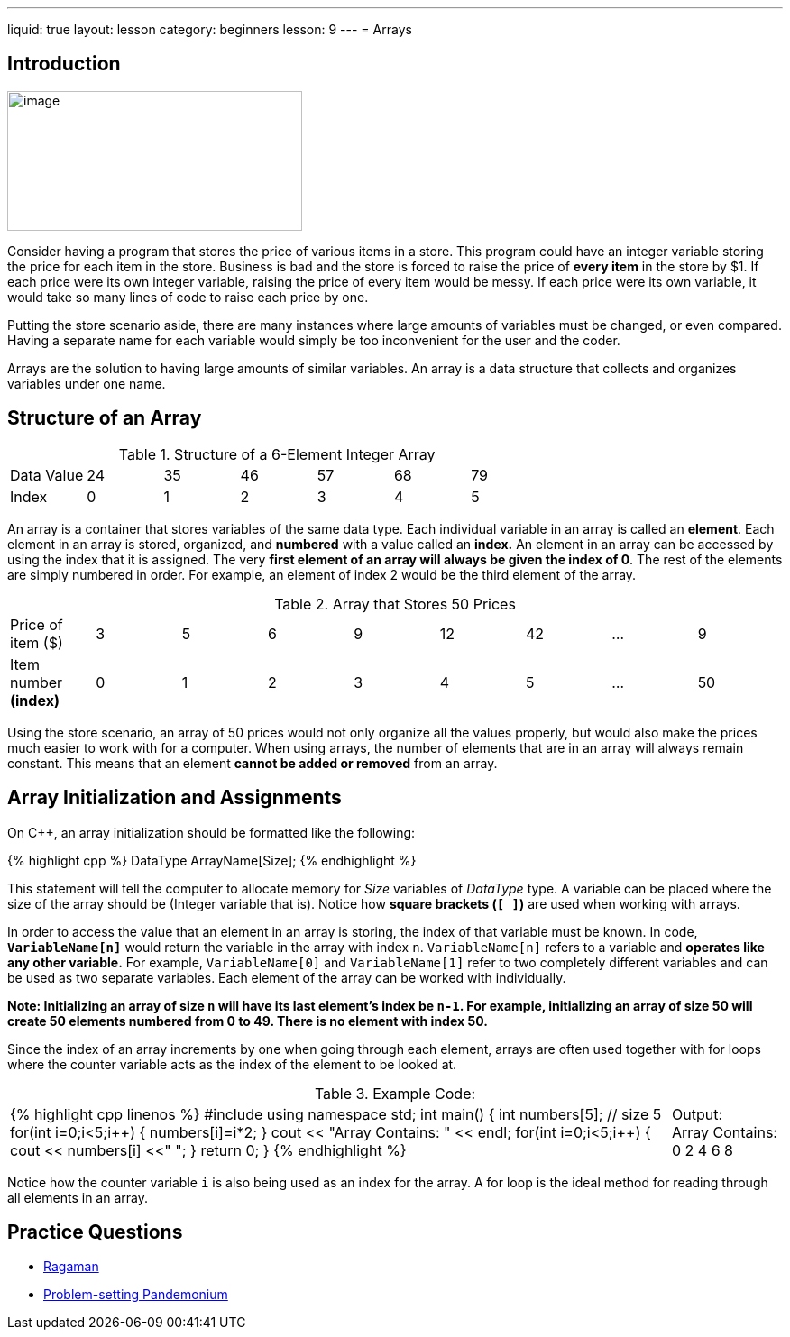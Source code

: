 ---
liquid: true
layout: lesson
category: beginners
lesson: 9
---
= Arrays

== Introduction

[.right.text-center]
image::media/image2.png[image,width=327,height=155]

Consider having a program that stores the price of various items in a
store. This program could have an integer variable storing the price for
each item in the store. Business is bad and the store is forced to raise
the price of *every item* in the store by $1. If each price were its own
integer variable, raising the price of every item would be messy. If
each price were its own variable, it would take so many lines of code to
raise each price by
one.

Putting the store scenario aside, there are many instances where large
amounts of variables must be changed, or even compared. Having a
separate name for each variable would simply be too inconvenient for the
user and the coder.

Arrays are the solution to having large amounts of similar variables. An
array is a data structure that collects and organizes variables under
one name.

== Structure of an Array

.Structure of a 6-Element Integer Array
|===
|Data Value |24 |35 |46 |57 |68 |79
|Index      |0  |1  |2  |3  |4  |5
|===

An array is a container that stores variables of the same data type.
Each individual variable in an array is called an *element*. Each
element in an array is stored, organized, and *numbered* with a value
called an *index.* An element in an array can be accessed by using the
index that it is assigned. The very *first element of an array will
always be given the index of 0*. The rest of the elements are simply
numbered in order. For example, an element of index 2 would be the third
element of the array.

.Array that Stores 50 Prices
|===
|Price of item ($)      |3 |5 |6 |9 |12 |42 | &hellip; |9
a|Item number *(index)* |0 |1 |2 |3 |4  |5  | &hellip; |50
|===

Using the store scenario, an array of 50 prices would not only organize
all the values properly, but would also make the prices much easier to
work with for a computer.
When using arrays, the number of elements that are in an array will
always remain constant. This means that an element *cannot be added or
removed* from an array.

== Array Initialization and Assignments

On C++, an array initialization should be formatted like the following:

++++
{% highlight cpp %}
DataType ArrayName[Size];
{% endhighlight %}
++++

This statement will tell the computer to allocate memory for _Size_
variables of _DataType_ type. A variable can be placed where the size of
the array should be (Integer variable that is). Notice how *square
brackets (`[ ]`)* are used when working with arrays.

In order to access the value that an element in an array is storing, the
index of that variable must be known. In code, *`VariableName[n]`* would
return the variable in the array with index `n`. `VariableName[n]` refers
to a variable and *operates like any other variable.* For example,
`VariableName[0]` and `VariableName[1]` refer to two completely different
variables and can be used as two separate variables. Each element of the
array can be worked with individually.

*Note: Initializing an array of size `n` will have its last element’s
index be `n-1`. For example, initializing an array of size 50 will create
50 elements numbered from 0 to 49. There is no element with index 50.*

Since the index of an array increments by one when going through each
element, arrays are often used together with for loops where the counter
variable acts as the index of the element to be looked at.

.Example Code:
[cols="6a,1a"]
|===
|++++
{% highlight cpp linenos %}
#include <iostream>
// Makes an array storing the first 5 even number
using namespace std;
int main() {
// creates integer array with 5 elements in it
int numbers[5]; // size 5
// for loop to store a value in each element
for(int i=0;i<5;i++) {
// gives each element in the array a value
numbers[i]=i*2;
}
cout << "Array Contains: " << endl;
// for loop to access the value of every element
for(int i=0;i<5;i++) {
// outputs value of each the current element
cout << numbers[i] <<" ";
}
return 0;
}
{% endhighlight %}
++++ |Output: +
Array Contains: +
0 2 4 6 8
|===

Notice how the counter variable `i` is also being used as an index for
the array. A for loop is the ideal method for reading through all
elements in an array.

== Practice Questions

* http://wcipeg.com/problem/ccc16s1[Ragaman]
* http://wcipeg.com/problem/mockccc15s2[Problem-setting Pandemonium]
